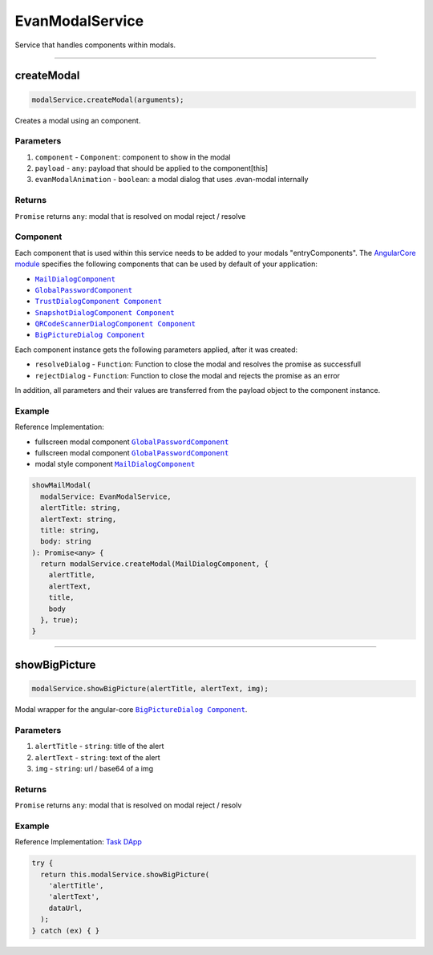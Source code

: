 ================
EvanModalService
================

Service that handles components within modals.

--------------------------------------------------------------------------------

.. _document_createModal:

createModal
================================================================================

.. code-block:: typescript

  modalService.createModal(arguments);

Creates a modal using an component.

----------
Parameters
----------

#. ``component`` - ``Component``: component to show in the modal
#. ``payload`` - ``any``: payload that should be applied to the component[this]
#. ``evanModalAnimation`` - ``boolean``: a modal dialog that uses .evan-modal internally

-------
Returns
-------

``Promise`` returns ``any``: modal that is resolved on modal reject / resolve

---------
Component
---------
Each component that is used within this service needs to be added to your modals "entryComponents". The `AngularCore module </angular-core/modules/angular-core.html>`_ specifies the following components that can be used by default of your application: 

- |source MailDialogComponent|_
- |source GlobalPasswordComponent|_
- |source TrustDialogComponent|_
- |source SnapshotDialogComponent|_
- |source QRCodeScannerDialogComponent|_
- |source BigPictureDialog|_

Each component instance gets the following parameters applied, after it was created:

- ``resolveDialog`` - ``Function``: Function to close the modal and resolves the promise as successfull 
- ``rejectDialog`` - ``Function``: Function to close the modal and rejects the promise as an error

In addition, all parameters and their values are transferred from the payload object to the component instance.

-------
Example
-------
Reference Implementation:

- fullscreen modal component |source GlobalPasswordComponent|_
- fullscreen modal component |source GlobalPasswordComponent|_
- modal style component |source MailDialogComponent|_ 


.. code-block:: typescript

  showMailModal(
    modalService: EvanModalService,
    alertTitle: string,
    alertText: string,
    title: string,
    body: string
  ): Promise<any> {
    return modalService.createModal(MailDialogComponent, {
      alertTitle,
      alertText,
      title,
      body
    }, true);
  }

--------------------------------------------------------------------------------

.. _document_showBigPicture:

showBigPicture
================================================================================

.. code-block:: typescript

  modalService.showBigPicture(alertTitle, alertText, img);

Modal wrapper for the angular-core |source BigPictureDialog|_.

----------
Parameters
----------

#. ``alertTitle`` - ``string``: title of the alert
#. ``alertText`` - ``string``: text of the alert
#. ``img`` - ``string``: url / base64 of a img

-------
Returns
-------

``Promise`` returns ``any``: modal that is resolved on modal reject / resolv

-------
Example
-------
Reference Implementation: `Task DApp <https://github.com/evannetwork/core-dapps/blob/master/dapps/task/src/components/detail/detail.ts>`_

.. code-block:: typescript

  try {
    return this.modalService.showBigPicture(
      'alertTitle',
      'alertText',
      dataUrl,
    );
  } catch (ex) { }

.. |source GlobalPasswordComponent| replace:: ``GlobalPasswordComponent``
.. _source GlobalPasswordComponent: /angular-core/components/global-password.html

.. |source MailDialogComponent| replace:: ``MailDialogComponent``
.. _source MailDialogComponent: /angular-core/components/mail-dialog.html

.. |source TrustDialogComponent| replace:: ``TrustDialogComponent Component``
.. _source TrustDialogComponent: /angular-core/components/trust-dialog.html

.. |source SnapshotDialogComponent| replace:: ``SnapshotDialogComponent Component``
.. _source SnapshotDialogComponent: /angular-core/components/snapshot-dialog.html

.. |source QRCodeScannerDialogComponent| replace:: ``QRCodeScannerDialogComponent Component``
.. _source QRCodeScannerDialogComponent: /angular-core/components/qr-code-scanner.html

.. |source BigPictureDialog| replace:: ``BigPictureDialog Component``
.. _source BigPictureDialog: /angular-core/components/big-picture.html

